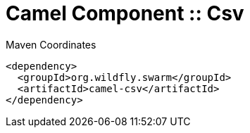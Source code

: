 = Camel Component :: Csv


.Maven Coordinates
[source,xml]
----
<dependency>
  <groupId>org.wildfly.swarm</groupId>
  <artifactId>camel-csv</artifactId>
</dependency>
----


